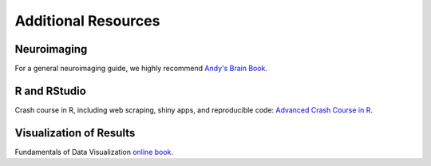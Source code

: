 Additional Resources
====================

Neuroimaging
************

For a general neuroimaging guide, we highly recommend `Andy's Brain Book <https://andysbrainbook.readthedocs.io>`__.

R and RStudio
*************

Crash course in R, including web scraping, shiny apps, and reproducible code: `Advanced Crash Course in R <https://kirstenmorehouse.wordpress.com/wip_crash_course/>`__.
    
Visualization of Results
************************

Fundamentals of Data Visualization `online book <https://clauswilke.com/dataviz/>`__.
